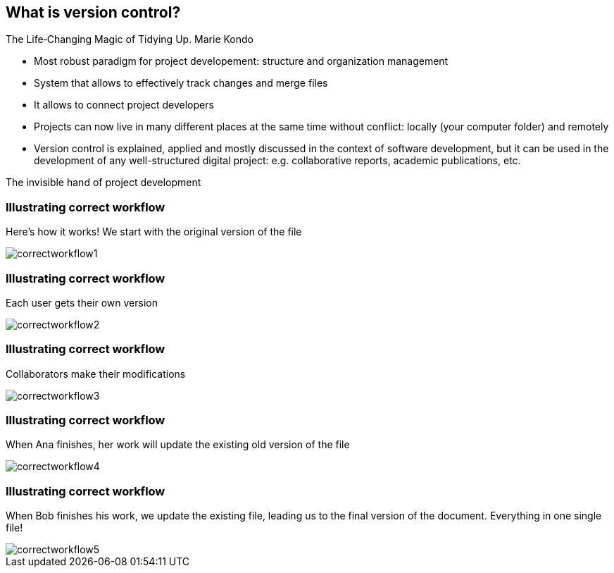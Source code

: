 
== What is version control?
The Life‑Changing Magic of Tidying Up. Marie Kondo

- Most robust paradigm for project developement: structure and organization management
- System that allows to effectively track changes and merge files
- It allows to connect project developers
- Projects can now live in many different places at the same time without conflict: locally (your computer folder) and remotely
- Version control is explained, applied and mostly discussed in the context of software development, but it can be used in the development of any well-structured digital project: e.g. collaborative reports, academic publications, etc.

The invisible hand of project development

[%notitle]
=== Illustrating correct workflow
Here's how it works! We start with the original version of the file

[.stretch]
image::illlustrations/correct_workflow_fr_1.png[correctworkflow1]

[%notitle]
=== Illustrating correct workflow
Each user gets their own version

[.stretch]
image::illlustrations/correct_workflow_fr_2.png[correctworkflow2]

[%notitle]
=== Illustrating correct workflow
Collaborators make their modifications

[.stretch]
image::illlustrations/correct_workflow_fr_3.png[correctworkflow3]

[%notitle]
=== Illustrating correct workflow
When Ana finishes, her work will update the existing old version of the file

[.stretch]
image::illlustrations/correct_workflow_fr_4.png[correctworkflow4]

[%notitle]
=== Illustrating correct workflow
When Bob finishes his work, we update the existing file, leading us to the final version of the document. Everything in one single file!

[.stretch]
image::illlustrations/correct_workflow_fr_5.png[correctworkflow5]
